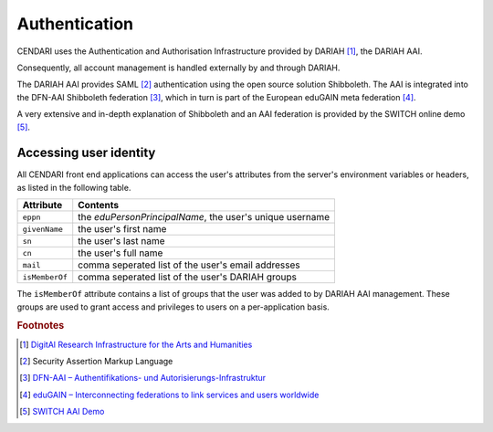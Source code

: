 Authentication
==============

CENDARI uses the Authentication and Authorisation Infrastructure provided by DARIAH [#dariah]_, the DARIAH AAI.

Consequently, all account management is handled externally by and through DARIAH. 

The DARIAH AAI provides SAML [#SAML]_ authentication using the open source solution Shibboleth.
The AAI is integrated into the DFN-AAI Shibboleth federation [#dfnaai]_, which in turn is part of the European eduGAIN meta federation [#edugain]_.


A very extensive and in-depth explanation of Shibboleth and an AAI federation is provided by the SWITCH online demo [#switchaaidemo]_.

Accessing user identity
-----------------------

All CENDARI front end applications can access the user's attributes from the server's environment variables or headers, as listed in the following table.

============== ========
Attribute      Contents
============== ========
``eppn``       the *eduPersonPrincipalName*, the user's unique username
``givenName``  the user's first name
``sn``         the user's last name
``cn``         the user's full name
``mail``       comma seperated list of the user's email addresses
``isMemberOf`` comma seperated list of the user's DARIAH groups
============== ========

.. todo:: username from API

The ``isMemberOf`` attribute contains a list of groups that the user was added to by DARIAH AAI management.
These groups are used to grant access and privileges to users on a per-application basis.

.. rubric:: Footnotes

.. [#dariah] `DigitAl Research Infrastructure for the Arts and Humanities <https://de.dariah.eu/>`_
.. [#SAML]   Security Assertion Markup Language
.. [#dfnaai] `DFN-AAI – Authentifikations- und Autorisierungs-Infrastruktur <https://www.aai.dfn.de/>`_
.. [#edugain] `eduGAIN – Interconnecting federations to link services and users worldwide <http://www.geant.net/service/eduGAIN/Pages/home.aspx>`_
.. [#switchaaidemo] `SWITCH  AAI Demo <https://www.switch.ch/aai/demo/>`_

